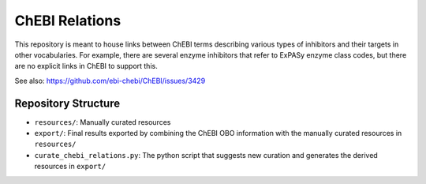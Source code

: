 ChEBI Relations
===============
This repository is meant to house links between ChEBI terms describing various
types of inhibitors and their targets in other vocabularies. For example,
there are several enzyme inhibitors that refer to ExPASy enzyme class codes,
but there are no explicit links in ChEBI to support this.

See also: https://github.com/ebi-chebi/ChEBI/issues/3429

Repository Structure
--------------------
- ``resources/``: Manually curated resources
- ``export/``: Final results exported by combining the ChEBI OBO information
  with the manually curated resources in ``resources/``
- ``curate_chebi_relations.py``: The python script that suggests new curation
  and generates the derived resources in ``export/``
